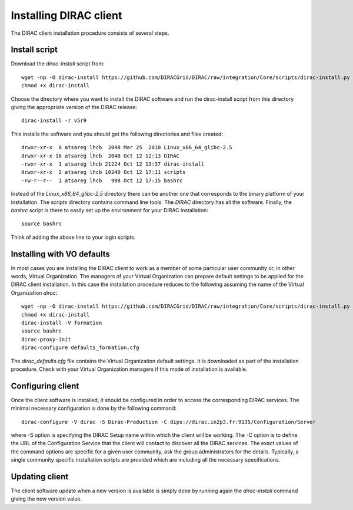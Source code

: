 ==================================
Installing DIRAC client 
==================================

The DIRAC client installation procedure consists of several steps.

.. _dirac_install:

Install script
---------------

Download the *dirac-install* script from::

  wget -np -O dirac-install https://github.com/DIRACGrid/DIRAC/raw/integration/Core/scripts/dirac-install.py --no-check-certificate
  chmod +x dirac-install
  
Choose the directory where you want to install the DIRAC software and run the dirac-install script from
this directory giving the appropriate version of the DIRAC release::

  dirac-install -r v5r9

This installs the software and you should get the following directories and files created::

    drwxr-xr-x  8 atsareg lhcb  2048 Mar 25  2010 Linux_x86_64_glibc-2.5
    drwxr-xr-x 16 atsareg lhcb  2048 Oct 12 12:13 DIRAC
    -rwxr-xr-x  1 atsareg lhcb 21224 Oct 12 13:37 dirac-install
    drwxr-xr-x  2 atsareg lhcb 10240 Oct 12 17:11 scripts
    -rw-r--r--  1 atsareg lhcb   998 Oct 12 17:15 bashrc  
    
Instead of the *Linux_x86_64_glibc-2.5* directory there can be another one that corresponds to the binary platform
of your installation. The *scripts* directory contains command line tools. The *DIRAC* directory has all the 
software. Finally, the *bashrc* script is there to easily set up the environment for your DIRAC installation::

   source bashrc
   
Think of adding the above line to your login scripts.

Installing with VO defaults
----------------------------

In most cases you are installing the DIRAC client to work as a member of some particular user community or, in 
other words, Virtual Organization. The managers of your Virtual Organization can prepare default settings to
be applied for the DIRAC client installation. In this case the installation procedure reduces to the following
assuming the name of the Virtual Organization *dirac*::

  wget -np -O dirac-install https://github.com/DIRACGrid/DIRAC/raw/integration/Core/scripts/dirac-install.py --no-check-certificate
  chmod +x dirac-install
  dirac-install -V formation
  source bashrc
  dirac-proxy-init
  dirac-configure defaults_formation.cfg
   
The *dirac_defaults.cfg* file contains the Virtual Organization default settings. It is downloaded as part of
the installation procedure. Check with your Virtual Organization managers if this mode of installation is 
available.  
   
Configuring client
----------------------------   
    
Once the client software is installed, it should be configured in order to access the corresponding DIRAC services. 
The minimal necessary configuration is done by the following command::

   dirac-configure -V dirac -S Dirac-Production -C dips://dirac.in2p3.fr:9135/Configuration/Server 
   
where -S option is specifying the DIRAC Setup name within which the client will be working. The -C option
is to define the URL of the Configuration Service that the client will contact to discover all the DIRAC
services. The exact values of the command options are specific for a given user community, ask the
group administrators for the details. Typically, a single community specific installation scripts are
provided which are including all the necessary specifications.

Updating client
----------------

The client software update when a new version is available is simply done by running again the *dirac-install*
command giving the new version value.
